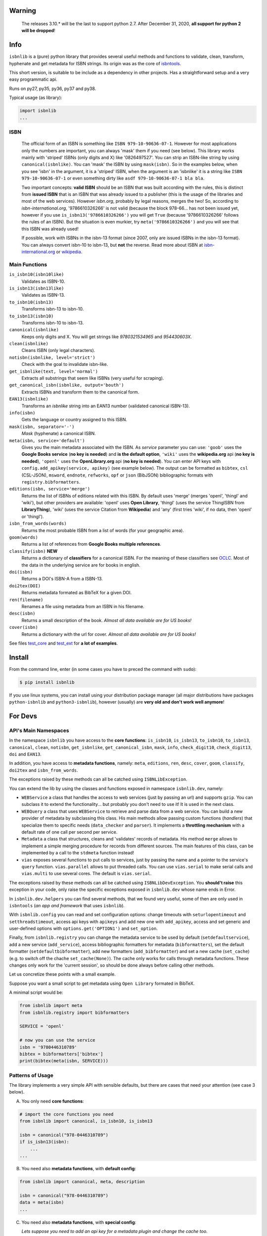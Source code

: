 
.. image:: https://img.shields.io/badge/source-analyze-blue.svg?style=flat
    :target: https://sourcegraph.com/github.com/xlcnd/isbnlib
    :alt: Graph

.. image:: https://readthedocs.org/projects/isbnlib/badge/?version=latest
    :target: https://isbnlib.readthedocs.org/en/latest/
    :alt: Documentation Status

.. image:: https://coveralls.io/repos/github/xlcnd/isbnlib/badge.svg?branch=master
    :target: https://coveralls.io/github/xlcnd/isbnlib?branch=master
    :alt: Coverage Status

.. image:: https://github.com/xlcnd/isbnlib/workflows/tests/badge.svg
    :target: https://github.com/xlcnd/isbnlib/actions
    :alt: Built Status

.. image:: https://img.shields.io/travis/xlcnd/isbnlib/v3.10.4?label=travis&svg=true&style=flat
    :target: https://travis-ci.org/xlcnd/isbnlib
    :alt: Built Status

.. image:: https://ci.appveyor.com/api/projects/status/github/xlcnd/isbnlib?branch=v3.10.4&svg=true
    :target: https://ci.appveyor.com/project/xlcnd/isbnlib
    :alt: Windows Built Status

.. image:: https://img.shields.io/github/issues/xlcnd/isbnlib/bug.svg?label=bugs&style=flat
    :target: https://github.com/xlcnd/isbnlib/labels/bug
    :alt: Bugs

.. image:: https://img.shields.io/pypi/dm/isbnlib.svg?style=flat
    :target: https://pypi.org/project/isbnlib/
    :alt: PYPI Downloads



Warning
=======

   The releases 3.10.* will be the last to support python 2.7.
   After December 31, 2020, **all support for python 2 will be dropped**!


Info
====

``isbnlib`` is a (pure) python library that provides several
useful methods and functions to validate, clean, transform, hyphenate and
get metadata for ISBN strings. Its origin was as the core of isbntools_.

This short version, is suitable to be include as a dependency in other projects.
Has a straightforward setup and a very easy programmatic api.

Runs on py27, py35, py36, py37 and py38.

Typical usage (as library):

.. code-block:: python

    import isbnlib
    ...



ISBN
----

   The official form of an ISBN is something like ``ISBN 979-10-90636-07-1``. However for most
   applications only the numbers are important, you can always 'mask' them if you need (see below).
   This library works mainly with 'striped' ISBNs  (only digits and X) like '0826497527'. You can
   strip an ISBN-like string by using ``canonical(isbnlike)``. You can
   'mask' the ISBN by using ``mask(isbn)``. So in the examples below, when you see 'isbn'
   in the argument, it is a 'striped' ISBN, when the argument is an 'isbnlike' it is a string
   like ``ISBN 979-10-90636-07-1`` or even something dirty like ``asdf 979-10-90636-07-1 bla bla``.

   Two important concepts: **valid ISBN** should be an ISBN that was built according with the rules,
   this is distinct from **issued ISBN** that is an ISBN that was already issued to a publisher
   (this is the usage of the libraries and most of the web services).
   However *isbn.org*, probably by legal reasons, merges the two!
   So, according to *isbn-international.org*, '9786610326266' is not valid (because the block 978-66...
   has not been issued yet, however if you use ``is_isbn13('9786610326266')`` you will get ``True``
   (because '9786610326266' follows the rules of an ISBN). But the situation is even murkier,
   try ``meta('9786610326266')`` and you will see that this ISBN was already used!

   If possible, work with ISBNs in the isbn-13 format (since 2007, only are issued ISBNs
   in the isbn-13 format). You can always convert isbn-10 to isbn-13, but **not** the reverse.
   Read more about ISBN at isbn-international.org_ or wikipedia_.



Main Functions
--------------

``is_isbn10(isbn10like)``
    Validates as ISBN-10.

``is_isbn13(isbn13like)``
    Validates as ISBN-13.

``to_isbn10(isbn13)``
    Transforms isbn-13 to isbn-10.

``to_isbn13(isbn10)``
    Transforms isbn-10 to isbn-13.

``canonical(isbnlike)``
    Keeps only digits and X. You will get strings like `9780321534965` and `954430603X`.

``clean(isbnlike)``
    Cleans ISBN (only legal characters).

``notisbn(isbnlike, level='strict')``
    Check with the goal to invalidate isbn-like.

``get_isbnlike(text, level='normal')``
    Extracts all substrings that seem like ISBNs (very useful for scraping).

``get_canonical_isbn(isbnlike, output='bouth')``
    Extracts ISBNs and transform them to the canonical form.

``EAN13(isbnlike)``
    Transforms an `isbnlike` string into an EAN13 number (validated canonical ISBN-13).

``info(isbn)``
    Gets the language or country assigned to this ISBN.

``mask(isbn, separator='-')``
    `Mask` (hyphenate) a canonical ISBN.

``meta(isbn, service='default')``
    Gives you the main metadata associated with the ISBN. As `service` parameter you can use:
    ``'goob'`` uses the **Google Books service** (**no key is needed**)  and
    **is the default option**,
    ``'wiki'`` uses the **wikipedia.org** api (**no key is needed**),
    ``'openl'`` uses the **OpenLibrary.org** api (**no key is needed**).
    You can enter API keys
    with ``config.add_apikey(service, apikey)`` (see example below).
    The output can be formatted as ``bibtex``, ``csl`` (CSL-JSON), ``msword``, ``endnote``, ``refworks``,
    ``opf`` or ``json`` (BibJSON) bibliographic formats with ``registry.bibformatters``.

``editions(isbn, service='merge')``
    Returns the list of ISBNs of editions related with this ISBN. By default
    uses 'merge' (merges 'openl', 'thingl' and 'wiki'), but other providers are available:
    'openl' uses **Open Library**, 'thingl' (uses the service ThingISBN from **LibraryThing**),
    'wiki' (uses the service Citation from **Wikipedia**)
    and 'any' (first tries 'wiki', if no data, then 'openl' or 'thingl').

``isbn_from_words(words)``
    Returns the most probable ISBN from a list of words (for your geographic area).

``goom(words)``
    Returns a list of references from **Google Books multiple references**.

``classify(isbn)`` **NEW**
    Returns a dictionary of **classifiers** for a canonical ISBN. For the meaning of these classifiers see OCLC_.
    Most of the data in the underlying service are for books in english.

``doi(isbn)``
    Returns a DOI's ISBN-A from a ISBN-13.

``doi2tex(DOI)``
    Returns metadata formated as BibTeX for a given DOI.

``ren(filename)``
    Renames a file using metadata from an ISBN in his filename.

``desc(isbn)``
    Returns a small description of the book.
    *Almost all data available are for US books!*

``cover(isbn)``
    Returns a dictionary with the url for cover.
    *Almost all data available are for US books!*


See files test_core_ and test_ext_ for **a lot of examples**.


Install
=======


From the command line, enter (in some cases you have to preced the
command with ``sudo``):


.. code-block:: bash

    $ pip install isbnlib


If you use linux systems, you can install using your distribution package
manager (all major distributions have packages ``python-isbnlib``
and ``python3-isbnlib``), however (usually) are **very old and don't work well anymore**!



For Devs
========


API's Main Namespaces
---------------------

In the namespace ``isbnlib`` you have access to the **core functions**:
``is_isbn10``, ``is_isbn13``, ``to_isbn10``, ``to_isbn13``, ``canonical``,
``clean``, ``notisbn``, ``get_isbnlike``, ``get_canonical_isbn``, ``mask``,
``info``, ``check_digit10``, ``check_digit13``, ``doi`` and ``EAN13``.

In addition, you have access to **metadata functions**, namely:
``meta``, ``editions``, ``ren``, ``desc``, ``cover``,
``goom``, ``classify``, ``doi2tex`` and ``isbn_from_words``.

The exceptions raised by these methods can all be catched using ``ISBNLibException``.


You can extend the lib by using the classes and functions exposed in
namespace ``isbnlib.dev``, namely:

* ``WEBService`` a class that handles the access to web
  services (just by passing an url) and supports ``gzip``.
  You can subclass it to extend the functionality... but
  probably you don't need to use it! It is used in the next class.

* ``WEBQuery`` a class that uses ``WEBService`` to retrieve and parse
  data from a web service. You can build a new provider of metadata
  by subclassing this class.
  His main methods allow passing custom
  functions (*handlers*) that specialize them to specific needs (``data_checker`` and
  ``parser``). It implements a **throttling mechanism** with a default rate of
  one call per second per service.

* ``Metadata`` a class that structures, cleans and 'validates' records of
  metadata. His method ``merge`` allows to implement a simple merging
  procedure for records from different sources. The main features of this class, can be
  implemented by a call to the ``stdmeta`` function instead!

* ``vias`` exposes several functions to put calls to services, just by passing the name and
  a pointer to the service's ``query`` function.
  ``vias.parallel`` allows to put threaded calls.
  You can use ``vias.serial`` to make serial calls and
  ``vias.multi`` to use several cores. The default is ``vias.serial``.

The exceptions raised by these methods can all be catched using ``ISBNLibDevException``.
You **should't raise** this exception in your code, only raise the specific exceptions
exposed in ``isbnlib.dev`` whose name ends in Error.


In ``isbnlib.dev.helpers`` you can find several methods, that we found very useful, some of then
are only used in ``isbntools`` (*an app and framework* that uses ``isbnlib``).


With ``isbnlib.config`` you can read and set configuration options:
change timeouts with ``seturlopentimeout`` and ``setthreadstimeout``,
access api keys with ``apikeys`` and add new one with ``add_apikey``,
access and set generic and user-defined options with ``options.get('OPTION1')`` and ``set_option``.


Finally, from ``isbnlib.registry`` you can change the metadata service to be used by default
(``setdefaultservice``),
add a new service (``add_service``), access bibliographic formatters for metadata (``bibformatters``),
set the default formatter (``setdefaultbibformatter``), add new formatters (``add_bibformatter``) and
set a new cache (``set_cache``) (e.g. to switch off the chache ``set_cache(None)``).
The cache only works for calls through metadata functions. These changes only work for the 'current session',
so should be done always before calling other methods.


Let us concretize these points with a small example.

Suppose you want a small script to get metadata using ``Open Library`` formated in BibTeX.

A minimal script would be:


.. code-block:: python

    from isbnlib import meta
    from isbnlib.registry import bibformatters

    SERVICE = 'openl'

    # now you can use the service
    isbn = '9780446310789'
    bibtex = bibformatters['bibtex']
    print(bibtex(meta(isbn, SERVICE)))




Patterns of Usage
-----------------

The library implements a very simple API with sensible defaults, but there are cases
that need your attention (see case 3 below).



A. You only need **core functions**:


.. code-block:: python

    # import the core functions you need
    from isbnlib import canonical, is_isbn10, is_isbn13

    isbn = canonical("978-0446310789")
    if is_isbn13(isbn):
        ...
    ...


B. You need also **metadata functions**, with **default config**:


.. code-block:: python

    from isbnlib import canonical, meta, description

    isbn = canonical("978-0446310789")
    data = meta(isbn)
    ...

C. You need also **metadata functions**, with **special config**:

   *Lets suppose you need to add an api key for a metadata plugin
   and change the cache too*.


.. code-block:: python

    from myapp.utils import MyCache

    # import the functions you need, plus 'config' and 'registry'
    from isbnlib import canonical, config, meta, registry

    # you should use 'config' first
    config.add_apikey('isbndb', 'kjshdfkjahsdflkjh')

    # then 'registry'
    registry.set_cache(MyCache())

    # Only now you should use metadata functions
    # (there are no adaptions for core functions,
    #  so they can be used at any moment)
    isbn = canonical("978-0446310789")
    data = meta(isbn, service="isbndb")
    ...


D. You want to build a **plugin** or use **isbnlib.dev** in your code:

   You should study very carefully the **public** methods in ``dir(isbnlib.dev)``.



Caveats
-------


1. These classes are optimized for one-call to services and not for batch calls.

2. If you inspect the library, you will see that there are a lot of private modules
   (their name starts with '_'). These modules **should not** be accessed directly since,
   with high probability, your program will break with a further version of the library!



Projects using *isbnlib*
------------------------

**isbntools**      https://github.com/xlcnd/isbntools

**isbnsrv**        https://github.com/xlcnd/isbnsrv

**Open Library**   https://github.com/internetarchive/openlibrary

**NYPL Library Simplified**  https://github.com/NYPL-Simplified

**Manubot**   https://github.com/manubot

**Spreads**  https://github.com/DIYBookScanner/spreads



See the full list here_.



Help
----


If you need help, please take a look at github_ or post a question on
stackoverflow_ .



----------------------------------------------------------------------------------------------

.. class:: center

Read ``isbnlib`` code in a very sctructured way at sourcegraph_ or 'the docs' at readthedocs_.

----------------------------------------------------------------------------------------------


.. _github: https://github.com/xlcnd/isbnlib/issues

.. _range: https://www.isbn-international.org/range_file_generation

.. _isbntools: https://pypi.python.org/pypi/isbntools

.. _sourcegraph: http://bit.ly/ISBNLib_srcgraph

.. _readthedocs: http://bit.ly/ISBNLib_rtd

.. _stackoverflow: http://stackoverflow.com/search?tab=newest&q=isbnlib

.. _test_core: https://github.com/xlcnd/isbnlib/blob/master/isbnlib/test/test_core.py

.. _test_ext: https://github.com/xlcnd/isbnlib/blob/master/isbnlib/test/test_ext.py

.. _isbn-international.org: https://www.isbn-international.org/content/what-isbn

.. _wikipedia: http://en.wikipedia.org/wiki/International_Standard_Book_Number

.. _python-future.org: http://python-future.org/compatible_idioms.html

.. _issue: https://github.com/xlcnd/isbnlib/issues/28

.. _check: https://pypi.python.org/pypi?%3Aaction=search&term=isbnlib_&submit=search

.. _goob: https://github.com/xlcnd/isbnlib/blob/dev/isbnlib/_goob.py

.. _51: https://github.com/xlcnd/isbnlib/issues/51

.. _here: https://github.com/xlcnd/isbnlib/network/dependents?package_id=UGFja2FnZS01MjIyODAxMQ%3D%3D

.. _OCLC: http://classify.oclc.org/classify2/
